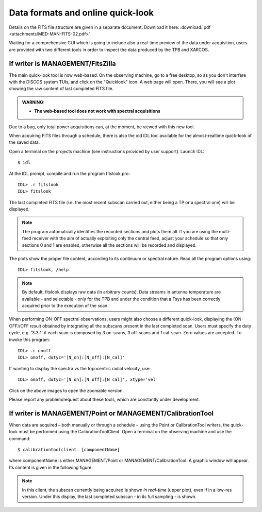 .. _E_Data-formats-and-online-quick-look:

**********************************
Data formats and online quick-look
**********************************

Details on the FITS file structure are given in a separate document. Download 
it here: :download:`pdf <attachments/MED-MAN-FITS-02.pdf>` 

Waiting for a comprehensive GUI which is going to include also a real-time 
preview of the data under acquisition, users are provided with two different 
tools in order to inspect the data produced by the TPB and XARCOS. 

If writer is MANAGEMENT/FitsZilla
=================================

The main quick-look tool is now web-based.
On the observing machine, go to a free desktop, so as you don't interfere with
the DISCOS system TUIs, and click on the "Quicklook" icon.
A web page will open. There, you will see a plot showing the raw content of 
last completed FITS file.  

.. admonition:: WARNING: 

   * **The web-based tool does not work with spectral acquisitions**

Due to a bug, only total power acquisitions can, at the moment, be viewed with 
this new tool. 


When acquiring FITS files through a schedule, there is also the old IDL tool available 
for the almost-realtime quick-look of the saved data.
 
Open a terminal on the projects machine (see instructions provided by user support). 
Launch IDL::

    $ idl

At the IDL prompt, compile and run the program fitslook.pro:: 

    IDL> .r fitslook
    IDL> fitslook

The last completed FITS file (i.e. the most recent subscan carried out, either 
being a TP or a spectral one) will be displayed. 

.. note:: The program automatically identifies the recorded sections and 
   plots them all. If you are using the multi-feed receiver with the aim of 
   actually exploiting only the central feed, adjust your schedule so that only
   sections 0 and 1 are enabled, otherwise all the sections will be recorded 
   and displayed. 

The plots show the proper file content, according to its continuum or spectral 
nature. Read all the program options using::

    IDL> fitslook, /help

.. note:: By default, fitslook displays raw data (in arbitrary counts). 
   Data streams in antenna temperature are available - and selectable - only 
   for the TPB and under the condition that a Tsys has been correctly acquired 
   prior to the execution of the scan. 

.. figure:: images/IDL_quicklook.png
   :scale: 100%
   :alt: Quick-look of a continuum OTF scan acquired with a single-feed receiver 
   :align: center
   
When performing ON-OFF spectral observations, users might also choose a 
different quick-look, displaying the (ON-OFF)/OFF result obtained by 
integrating all the subscans present in the last completed scan.
Users must specify the duty cycle, e.g. '3:3:1' if each scan is composed by 
3 on-scans, 3 off-scans and 1 cal-scan. Zero values are accepted. 
To invoke this program::

    IDL> .r onoff
    IDL> onoff, dutyc='[N_on]:[N_off]:[N_cal]' 

If wanting to display the spectra vs the topocentric radial velocity, use::

    IDL> onoff, dutyc='[N_on]:[N_off]:[N_cal]', xtype='vel'

 
    
.. figure:: images/IDL_quicklook_onoff.png
   :scale: 100%
   :alt: Quick-look of the (ON-OFF)/OFF scan, acquired with XARCOS in XK00 mode 
   :align: center
    
Click on the above images to open the zoomable version. 

Please report any problem/request about these tools, which are constantly under 
development.


If writer is MANAGEMENT/Point or MANAGEMENT/CalibrationTool
===========================================================

When data are acquired – both manually or through a schedule – using the Point 
or CalibrationTool writers, the quick-look must be performed using the 
CalibrationToolClient. 
Open a terminal on the observing machine and use the command:: 

    $ calibrationtoolclient  [componentName]

where componentName is either MANAGEMENT/Point or MANAGEMENT/CalibrationTool. 
A graphic window will appear. Its content is given in the following figure. 

.. figure:: images/CalToolClient.gif
   :scale: 80%
   :alt: calibrationtoolclient 
   :align: center

.. note:: In this client, the subscan currently being acquired is shown 
   *in real-time* (upper plot), even if in a low-res version. Under this 
   display, the last completed subscan - in its full sampling - is shown. 
